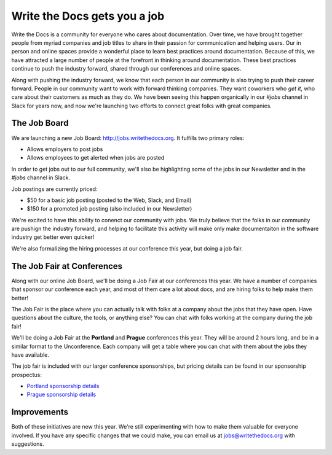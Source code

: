 Write the Docs gets you a job
=============================

Write the Docs is a community for everyone who cares about documentation.
Over time,
we have brought together people from myriad companies and job titles to share in their passion for communication and helping users.
Our in person and online spaces provide a wonderful place to learn best practices around documentation.
Because of this,
we have attracted a large number of people at the forefront in thinking around documentation.
These best practices continue to push the industry forward,
shared through our conferences and online spaces.

Along with pushing the industry forward,
we know that each person in our community is also trying to push their career forward.
People in our community want to work with forward thinking companies.
They want coworkers who *get it*,
who care about their customers as much as they do.
We have been seeing this happen organically in our *#jobs* channel in Slack for years now,
and now we're launching two efforts to connect great folks with great companies.

The Job Board
-------------

We are launching a new Job Board: http://jobs.writethedocs.org.
It fulfills two primary roles:

* Allows employers to post jobs
* Allows employees to get alerted when jobs are posted

In order to get jobs out to our full community,
we'll also be highlighting some of the jobs in our Newsletter and in the *#jobs* channel in Slack.

Job postings are currently priced:

* $50 for a basic job posting (posted to the Web, Slack, and Email)
* $150 for a promoted job posting (also included in our Newsletter)

We're excited to have this ability to conenct our community with jobs.
We truly believe that the folks in our community are pushign the industry forward,
and helping to facilitate this activity will make only make documentaiton in the software industry get better even quicker!

We're also formalizing the hiring processes at our conference this year,
but doing a job fair.

The Job Fair at Conferences
---------------------------

Along with our online Job Board,
we'll be doing a Job Fair at our conferences this year.
We have a number of companies that sponsor our conference each year,
and most of them care a lot about docs,
and are hiring folks to help make them better!

The Job Fair is the place where you can actually talk with folks at a company about the jobs that they have open.
Have questions about the culture,
the tools,
or anything else?
You can chat with folks working at the company during the job fair!

We'll be doing a Job Fair at the **Portland** and **Prague** conferences this year.
They will be around 2 hours long,
and be in a similar format to the Unconference.
Each company will get a table where you can chat with them about the jobs they have available.

The job fair is included with our larger conference sponsorships,
but pricing details can be found in our sponsorship prospectus:

* `Portland sponsorship details`_ 
* `Prague sponsorship details`_ 

.. _Portland sponsorship details: http://www.writethedocs.org/conf/portland/2018/sponsors/prospectus/
.. _Prague sponsorship details: http://www.writethedocs.org/conf/prague/2018/sponsors/prospectus/

Improvements
------------

Both of these initiatives are new this year.
We're still experimenting with how to make them valuable for everyone involved.
If you have any specific changes that we could make,
you can email us at jobs@writethedocs.org with suggestions.
